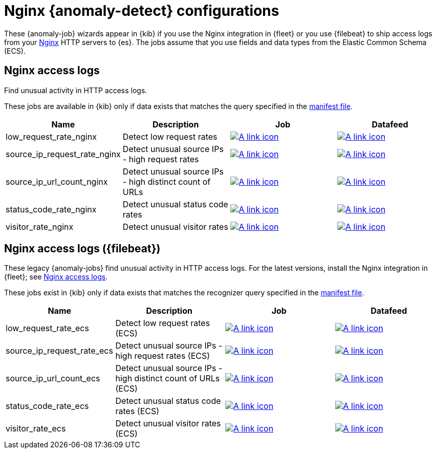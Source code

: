 ["appendix",role="exclude",id="ootb-ml-jobs-nginx"]
= Nginx {anomaly-detect} configurations

// tag::nginx-jobs[]

These {anomaly-job} wizards appear in {kib} if you use the Nginx integration in
{fleet} or you use {filebeat} to ship access logs from your
http://nginx.org/[Nginx] HTTP servers to {es}. The jobs assume that you use
fields and data types from the Elastic Common Schema (ECS).

[discrete]
[[nginx-access-logs]]
== Nginx access logs

Find unusual activity in HTTP access logs.

These jobs are available in {kib} only if
data exists that matches the query specified in the 
https://github.com/elastic/integrations/blob/main/packages/nginx/kibana/ml_module/nginx-Logs-ml.json[manifest file].

|===
|Name |Description |Job |Datafeed

|low_request_rate_nginx
|Detect low request rates
|https://github.com/elastic/integrations/blob/main/packages/nginx/kibana/ml_module/nginx-Logs-ml.json#L215[image:images/link.svg[A link icon]]
|https://github.com/elastic/integrations/blob/main/packages/nginx/kibana/ml_module/nginx-Logs-ml.json#L370[image:images/link.svg[A link icon]]

|source_ip_request_rate_nginx
|Detect unusual source IPs - high request rates
|https://github.com/elastic/integrations/blob/main/packages/nginx/kibana/ml_module/nginx-Logs-ml.json#L176[image:images/link.svg[A link icon]]
|https://github.com/elastic/integrations/blob/main/packages/nginx/kibana/ml_module/nginx-Logs-ml.json#L349[image:images/link.svg[A link icon]]

|source_ip_url_count_nginx
|Detect unusual source IPs - high distinct count of URLs
|https://github.com/elastic/integrations/blob/main/packages/nginx/kibana/ml_module/nginx-Logs-ml.json#L136[image:images/link.svg[A link icon]]
|https://github.com/elastic/integrations/blob/main/packages/nginx/kibana/ml_module/nginx-Logs-ml.json#L328[image:images/link.svg[A link icon]]

|status_code_rate_nginx
|Detect unusual status code rates
|https://github.com/elastic/integrations/blob/main/packages/nginx/kibana/ml_module/nginx-Logs-ml.json#L90[image:images/link.svg[A link icon]]
|https://github.com/elastic/integrations/blob/main/packages/nginx/kibana/ml_module/nginx-Logs-ml.json#L307[image:images/link.svg[A link icon]]

|visitor_rate_nginx
|Detect unusual visitor rates
|https://github.com/elastic/integrations/blob/main/packages/nginx/kibana/ml_module/nginx-Logs-ml.json#L47[image:images/link.svg[A link icon]]
|https://github.com/elastic/integrations/blob/main/packages/nginx/kibana/ml_module/nginx-Logs-ml.json#L260[image:images/link.svg[A link icon]]

|=== 

[discrete]
[[nginx-access-logs-filebeat]]
== Nginx access logs ({filebeat})

These legacy {anomaly-jobs} find unusual activity in HTTP access logs. For the 
latest versions, install the Nginx integration in {fleet}; see
<<nginx-access-logs>>.

These jobs exist in {kib} only if data exists that matches the 
recognizer query specified in the
https://github.com/elastic/kibana/blob/{branch}/x-pack/platform/plugins/shared/ml/server/models/data_recognizer/modules/nginx_ecs/manifest.json[manifest file].

|===
|Name |Description |Job |Datafeed

|low_request_rate_ecs
|Detect low request rates (ECS)
|https://github.com/elastic/kibana/blob/{branch}/x-pack/platform/plugins/shared/ml/server/models/data_recognizer/modules/nginx_ecs/ml/low_request_rate_ecs.json[image:images/link.svg[A link icon]]
|https://github.com/elastic/kibana/blob/{branch}/x-pack/platform/plugins/shared/ml/server/models/data_recognizer/modules/nginx_ecs/ml/datafeed_low_request_rate_ecs.json[image:images/link.svg[A link icon]]

|source_ip_request_rate_ecs
|Detect unusual source IPs - high request rates (ECS)
|https://github.com/elastic/kibana/blob/{branch}/x-pack/platform/plugins/shared/ml/server/models/data_recognizer/modules/nginx_ecs/ml/source_ip_request_rate_ecs.json[image:images/link.svg[A link icon]]
|https://github.com/elastic/kibana/blob/{branch}/x-pack/platform/plugins/shared/ml/server/models/data_recognizer/modules/nginx_ecs/ml/datafeed_source_ip_request_rate_ecs.json[image:images/link.svg[A link icon]]

|source_ip_url_count_ecs
|Detect unusual source IPs - high distinct count of URLs (ECS)
|https://github.com/elastic/kibana/blob/{branch}/x-pack/platform/plugins/shared/ml/server/models/data_recognizer/modules/nginx_ecs/ml/source_ip_url_count_ecs.json[image:images/link.svg[A link icon]]
|https://github.com/elastic/kibana/blob/{branch}/x-pack/platform/plugins/shared/ml/server/models/data_recognizer/modules/nginx_ecs/ml/datafeed_source_ip_url_count_ecs.json[image:images/link.svg[A link icon]]

|status_code_rate_ecs
|Detect unusual status code rates (ECS)
|https://github.com/elastic/kibana/blob/{branch}/x-pack/platform/plugins/shared/ml/server/models/data_recognizer/modules/nginx_ecs/ml/status_code_rate_ecs.json[image:images/link.svg[A link icon]]
|https://github.com/elastic/kibana/blob/{branch}/x-pack/platform/plugins/shared/ml/server/models/data_recognizer/modules/nginx_ecs/ml/datafeed_status_code_rate_ecs.json[image:images/link.svg[A link icon]]

|visitor_rate_ecs
|Detect unusual visitor rates (ECS)
|https://github.com/elastic/kibana/blob/{branch}/x-pack/platform/plugins/shared/ml/server/models/data_recognizer/modules/nginx_ecs/ml/visitor_rate_ecs.json[image:images/link.svg[A link icon]]
|https://github.com/elastic/kibana/blob/{branch}/x-pack/platform/plugins/shared/ml/server/models/data_recognizer/modules/nginx_ecs/ml/datafeed_visitor_rate_ecs.json[image:images/link.svg[A link icon]]

|===

// end::nginx-jobs[]
